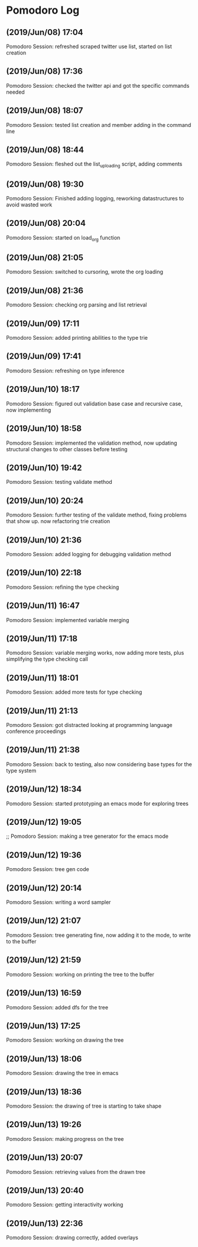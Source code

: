 * Pomodoro Log
** (2019/Jun/08) 17:04
    Pomodoro Session: refreshed scraped twitter use list, started on list creation
** (2019/Jun/08) 17:36
    Pomodoro Session: checked the twitter api and got the specific commands needed
** (2019/Jun/08) 18:07
    Pomodoro Session: tested list creation and member adding in the command line
** (2019/Jun/08) 18:44
    Pomodoro Session: fleshed out the list_uploading script, adding comments
** (2019/Jun/08) 19:30
    Pomodoro Session: Finished adding logging, reworking datastructures to avoid wasted work
** (2019/Jun/08) 20:04
    Pomodoro Session: started on load_org function
** (2019/Jun/08) 21:05
    Pomodoro Session: switched to cursoring, wrote the org loading
** (2019/Jun/08) 21:36
    Pomodoro Session: checking org parsing and list retrieval
** (2019/Jun/09) 17:11
    Pomodoro Session: added printing abilities to the type trie
** (2019/Jun/09) 17:41
    Pomodoro Session: refreshing on type inference
** (2019/Jun/10) 18:17
    Pomodoro Session: figured out validation base case and recursive case, now implementing
** (2019/Jun/10) 18:58
    Pomodoro Session: implemented the validation method, now updating structural changes to other classes before testing
** (2019/Jun/10) 19:42
    Pomodoro Session: testing validate method
** (2019/Jun/10) 20:24
    Pomodoro Session: further testing of the validate method, fixing problems that show up. now refactoring trie creation
** (2019/Jun/10) 21:36
    Pomodoro Session: added logging for debugging validation method
** (2019/Jun/10) 22:18
    Pomodoro Session: refining the type checking
** (2019/Jun/11) 16:47
    Pomodoro Session: implemented variable merging
** (2019/Jun/11) 17:18
    Pomodoro Session: variable merging works, now adding more tests, plus simplifying the type checking call
** (2019/Jun/11) 18:01
    Pomodoro Session: added more tests for type checking
** (2019/Jun/11) 21:13
    Pomodoro Session: got distracted looking at programming language conference proceedings
** (2019/Jun/11) 21:38
    Pomodoro Session: back to testing, also now considering base types for the type system
** (2019/Jun/12) 18:34
    Pomodoro Session: started prototyping an emacs mode for exploring trees
** (2019/Jun/12) 19:05
    ;; Pomodoro Session: making a tree generator for the emacs mode
** (2019/Jun/12) 19:36
    Pomodoro Session: tree gen code
** (2019/Jun/12) 20:14
    Pomodoro Session: writing a word sampler
** (2019/Jun/12) 21:07
    Pomodoro Session: tree generating fine, now adding it to the mode, to write to the buffer
** (2019/Jun/12) 21:59
    Pomodoro Session: working on printing the tree to the buffer
** (2019/Jun/13) 16:59
    Pomodoro Session: added dfs for the tree
** (2019/Jun/13) 17:25
    Pomodoro Session: working on drawing the tree
** (2019/Jun/13) 18:06
    Pomodoro Session: drawing the tree in emacs
** (2019/Jun/13) 18:36
    Pomodoro Session: the drawing of tree is starting to take shape
** (2019/Jun/13) 19:26
    Pomodoro Session: making progress on the tree
** (2019/Jun/13) 20:07
    Pomodoro Session: retrieving values from the drawn tree
** (2019/Jun/13) 20:40
    Pomodoro Session: getting interactivity working
** (2019/Jun/13) 22:36
    Pomodoro Session: drawing correctly, added overlays
